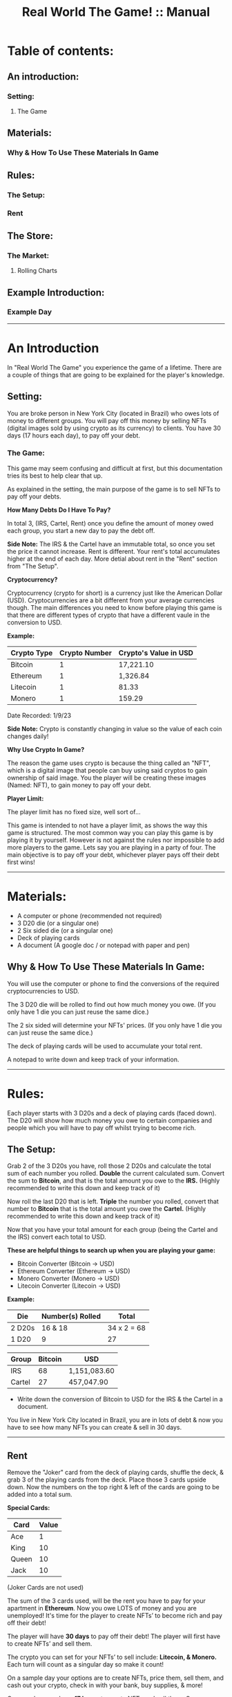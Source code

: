 #+TITLE: Real World The Game! :: Manual
* Table of contents:
** An introduction:
*** Setting:
**** The Game
** Materials:
*** Why & How To Use These Materials In Game 
** Rules:
*** The Setup:
*** Rent
** The Store: 
*** The Market:
**** Rolling Charts
** Example Introduction:
*** Example Day
-----------------------------------------------------------------------------------------------
* An Introduction 
In "Real World The Game" you experience the game of a lifetime.
There are a couple of things that are going to be explained for the player's knowledge.

** Setting:
You are broke person in New York City (located in Brazil) who owes lots of money to different groups. You will pay off this money by selling 
NFTs (digital images sold by using crypto as its currency) to clients. You have 30 days (17 hours each day), to pay off your debt.

*** The Game:
This game may seem confusing and difficult at first, but this documentation tries its best to help clear that up.

As explained in the setting, the main purpose of the game is to sell NFTs to pay off your debts.

*How Many Debts Do I Have To Pay?*

In total 3, (IRS, Cartel, Rent) once you define the amount of money owed each group, you start a new day to pay the debt off.

*Side Note:* 
The IRS & the Cartel have an immutable total, so once you set the price it cannot increase. Rent is different. 
Your rent's total accumulates higher at the end of each day. More detial about rent in the "Rent" section from "The Setup".

*Cryptocurrency?*

Cryptocurrency (crypto for short) is a currency just like the American Dollar (USD). Cryptocurrencies are a bit different from your average currencies though.
The main differences you need to know before playing this game is that there are different types of crypto that have a different vaule in the conversion to
USD.

*Example:*
| Crypto Type | Crypto Number | Crypto's Value in USD |
|-------+-------+---|
| Bitcoin | 1 | 17,221.10 | 
| Ethereum | 1 | 1,326.84 |
| Litecoin | 1 | 81.33 | 
| Monero | 1 | 159.29 |

Date Recorded: 1/9/23

*Side Note:*
Crypto is constantly changing in value so the value of each coin changes daily!

*Why Use Crypto In Game?*

The reason the game uses crypto is because the thing called an "NFT", which is a digital image that people can buy using said cryptos
to gain ownership of said image. You the player will be creating these images (Named: NFT), to gain money to pay off your debt.

*Player Limit:*

The player limit has no fixed size, well sort of...

This game is intended to not have a player limit, as shows the way this game is structured. The most common way you can play this game is by
playing it by yourself. However is not against the rules nor impossible to add more players to the game. 
Lets say you are playing in a party of four. The main objective is to pay off your debt, whichever player pays off their debt first wins!
-----------------------------------------------------------------------------------------------
* Materials:
- A computer or phone (recommended not required)
- 3 D20 die (or a singular one)
- 2 Six sided die (or a singular one)
- Deck of playing cards
- A document (A google doc / or notepad with paper and pen)

** Why & How To Use These Materials In Game:
You will use the computer or phone to find the conversions of the required cryptocurrencies to USD.

The 3 D20 die will be rolled to find out how much money you owe. (If you only have 1 die you can just reuse the same dice.)

The 2 six sided will determine your NFTs' prices. (If you only have 1 die you can just reuse the same dice.)

The deck of playing cards will be used to accumulate your total rent.

A notepad to write down and keep track of your information.
-----------------------------------------------------------------------------------------------
* Rules:
Each player starts with 3 D20s and a deck of playing cards (faced down). 
The D20 will show how much money you owe to certain companies 
and people which you will have to pay off whilst trying to become rich.

** The Setup:
Grab 2 of the 3 D20s you have, roll those 2 D20s and calculate the total sum of each number you rolled. 
*Double* the current calculated sum. 
Convert the sum to *Bitcoin*, and that is the total amount you owe to the *IRS.* (Highly recommended to write this down and keep track of it) 

Now roll the last D20 that is left. 
*Triple* the number you rolled, convert that number to *Bitcoin* that is the total amount you owe the *Cartel.*
(Highly recommended to write this down and keep track of it)

Now that you have your total amount for each group (being the Cartel and the IRS) convert each total to USD.

*These are helpful things to search up when you are playing your game:*
- Bitcoin Converter (Bitcoin -> USD)
- Ethereum Converter (Ethereum -> USD)
- Monero Converter (Monero -> USD)
- Litecoin Converter (Litecoin -> USD)

*Example:*

| Die | Number(s) Rolled | Total |
|-------+-------+---|
| 2 D20s | 16 & 18 |  34 x 2 = 68 | 
| 1 D20 |  9 | 27  | 


| Group | Bitcoin | USD |
|-------+-------+-----|
| IRS    | 68 |  1,151,083.60 |
| Cartel | 27 |  457,047.90 |

- Write down the conversion of Bitcoin to USD for the IRS & the Cartel in a document.

You live in New York City located in Brazil, you are in lots of debt & now you have to see how many NFTs you can create & sell in 30 days. 
-----------------------------------------------------------------------------------------------
** Rent
Remove the "Joker" card from the deck of playing cards, shuffle the deck, & grab 3 of the playing cards from the deck. Place those 3 cards upside down.
Now the numbers on the top right & left of the cards are going to be added into a total sum.

*Special Cards:*

| Card | Value |
|-------+------+|
| Ace | 1 |
| King | 10 |
| Queen | 10 |
| Jack | 10 |

(Joker Cards are not used)

The sum of the 3 cards used, will be the rent you have to pay for your apartment in *Ethereum*. 
Now you owe LOTS of money and you are unemployed!
It's time for the player to create NFTs’ to become rich and pay off their debt!

The player will have *30 days* to pay off their debt!
The player will first have to create NFTs’ and sell them.

The crypto you can set for your NFTs’ to sell include: *Litecoin, & Monero.*
Each turn will count as a singular day so make it count!

On a sample day your options are to create NFTs, price them, sell them, and cash out your crypto, check in with your bank, buy supplies, & more!

On your days you have *17 hours* to create NFTs and sell them.
Once your first day starts you can start creating NFTs.

BUT before you get carried away let's explain the core concepts!

*Bank:* 

The bank is where you will store money and take out money that you need. 
You may also use the bank to pay your rent & debt.

*Store:* 

The store has a limited supply of items on day 1 but expands as the days pass by, use your money wisely!
-----------------------------------------------------------------------------------------------
* The Store:
Your options of buying things include:

| Day Unlocked  | Item Name | Price | Benefit | Supply |
|-------+-------+-----|-----+|------+|--------+|-------+|
| ANY DAY | Red Bull  | 4 USD  | 5 NFTs Buff | Infinite |
| ANY DAY | Monster  | 3 USD  | 3 NFTs Buff | Infinite |
| DAY 2 | Cell Phone  | 150 USD  | Useless Item | Only 1 in supply |
| DAY 4 | IPad  | 500 USD  | Halves NFT Production Time | Only 1 in supply |

Your daily NFT Production limit is set to *10 per day* (without buffs).
Each NFT takes *2 hours* to complete production.

** The Market:
The Market is where you will set up your NFTs to be sold.
You can say that you set up an NFT for sale and state your price. 
After that the game of luck is on your side!

Pull out 2 regular dice and buckle your seat belts!
You are going to roll a die for each NFT you have created and are going to sell on the Market.

Let's say you made 5 NFTs and are going to sell 3 on the Market.
Roll the 1st dice once and mark down the number you got:

*EX Roll: 4*

Roll the 2nd dice and mark down the number you got: 

*EX Roll: 1*

Your 1st roll determines whether someone is going to buy that NFT or not!
If your 1st roll is successful then you will use the 2nd roll according to the next chart!
If your purchase fails then no one buys your NFT and that NFT goes to waste, you CAN NOT reuse NFTs!

** Rolling Charts:

*First Roll:*

(True = Purchase Passed, False = Purchase Failed)

| Roll Number | Status |
|-------+-------+------|
| 1 | False |
| 2 | False |
| 3 | False |
| 4 | True |
| 5 | True |
| 6 | True |

The 2nd roll will determine how they will pay:

*Second Roll:* 

(R = Regular Price, D = Price is Doubled)

| Roll Number | Status |
|-------+-------+------|
| 1 | R |
| 2 | R |
| 3 | R |
| 4 | R |
| 5 | D |
| 6 | D |

We will provide an example day + set up:
Mark is our current player who wants to get The REAL Life experience. Mark will now read the rules and start his journey!
------------------------------------------------------------------------------------------------------------------------------------
* Example Introduction:
- Mark buys a deck of playing cards, 3 D20s, a notepad (recommended), and 2 regular die.
- Mark then grabs 2 of his 3 D20s and rolls them together.
- Mark rolled a 16 and 15; Mark adds these two numbers together and his sum is: 31; 
- Now Mark doubles this sum and he gets: 62. 
- Mark now uses this sum as his Bitcoin total and converts the Bitcoin total to USD.
- Mark puts 62 as the number in the Bitcoin section and the total money owed is the USD output that he owes to the:

*IRS: $1,255,859.60.*

- Mark now uses the 1 D20 that is left and he rolls a 14. 
- Mark triples this number to receive: 42. 
- Mark now uses this sum as his Bitcoin total and converts the Bitcoin total to USD. 
- Mark puts 42 as the number in the Bitcoin section and the total money is the USD output that he owes to the Cartel: $850,743.60.
- Mark then writes down the Bitcoin amount and the USD amount he owes to each group. 

Before Mark can finish his introduction he now has to worry about his apartment’s rent!

- Mark will grab 3 cards from the deck of cards and place them face down.
- Mark will then reveal all of the cards and calculate the total sum of each card.
- Mark got a: *2, 3, and a 10!*
- Mark’s total sum is: *15!*
- Mark now converts his 15 to Ethereum then USD just like how he did with Bitcoin!

*Introduction Rent: $22,539.45.*

Mark has now finished the introduction!

Now it is time for Mark to start his 1st day!
------------------------------------------------------------------------------------------------------------------------------------
** Example Day:

Each player starts with *50$* in their bank.


Each day starts at *07:00*!


- Mark spends *4 USD* and buys a Red Bull which gives him a *1 day* buff to make _5 more_ NFTs.

- Mark subtracts *4 USD* from his bank total!

- Mark creates *4 NFTs*, spending *8 hours* of his time in total!

- It is now 14:00!

- Mark puts *1* of his *4 NFTs* on The Market.

- The 1st NFT: *15 Litecoin*.

- Mark will now roll for his NFT!

- Mark got a *4* on his *1st roll*!

- Mark got a *3* on his *2nd roll*!

- Mark’s 1st NFT passed but didn’t double his price!

- Mark’s 1st NFT value: *15 Litecoin/818.25 USD*

- Mark can now bank his earnings!

- Mark adds *818.25 USD* to his bank account!

- Mark’s total is now *864.25 USD*.

- Mark chooses to end his day!

- Mark did not pay any of his debt today!

- Mark now has to draw for rent again!

- Mark got a: *6, 10, and another 10*!

- Mark’s total sum is: *26*.

(Remember that rent is in “Ethereum”)

- *New Rent: $39,157.82!*

- Mark then adds up the rent total.

- *Rent Total: $61,697.27!*
